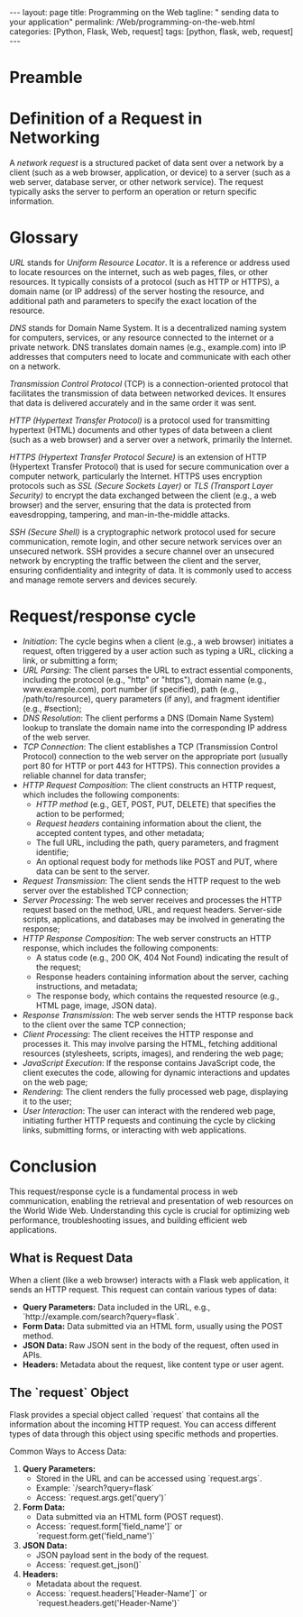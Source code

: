 :PROPERTIES:
:GPTEL_MODEL: gpt-3.5-turbo
:GPTEL_BACKEND: ChatGPT
:GPTEL_SYSTEM: You are a large language model living in Emacs and a helpful assistant. Respond concisely.
:GPTEL_BOUNDS: ((1103 . 1429) (1437 . 1735))
:END:
#+BEGIN_EXPORT html
---
layout: page
title: Programming on the Web
tagline: " sending data to your application"
permalink: /Web/programming-on-the-web.html
categories: [Python, Flask, Web, request]
tags: [python, flask, web, request]
---
#+END_EXPORT
#+STARTUP: showall indent
#+OPTIONS: tags:nil num:nil \n:nil @:t ::t |:t ^:{} _:{} *:t
#+PROPERTY: header-args :exports both
#+PROPERTY: header-args+ :results output pp
#+PROPERTY: header-args+ :eval no-export
#+TOC: headlines 2

* Preamble

* Definition of a Request in Networking

A /network request/ is a structured packet of data sent over a network
by a client (such as a web browser, application, or device) to a
server (such as a web server, database server, or other network
service). The request typically asks the server to perform an
operation or return specific information.

* Glossary

/URL/ stands for /Uniform Resource Locator/. It is a reference or
address used to locate resources on the internet, such as web pages,
files, or other resources. It typically consists of a protocol (such
as HTTP or HTTPS), a domain name (or IP address) of the server hosting
the resource, and additional path and parameters to specify the exact
location of the resource.

/DNS/ stands for Domain Name System. It is a decentralized naming
system for computers, services, or any resource connected to the
internet or a private network. DNS translates domain names (e.g.,
example.com) into IP addresses that computers need to locate and
communicate with each other on a network.

/Transmission Control Protocol/ (TCP) is a connection-oriented
protocol that facilitates the transmission of data between networked
devices. It ensures that data is delivered accurately and in the same
order it was sent.

/HTTP (Hypertext Transfer Protocol)/ is a protocol used for
transmitting hypertext (HTML) documents and other types of data
between a client (such as a web browser) and a server over a network,
primarily the Internet.

/HTTPS (Hypertext Transfer Protocol Secure)/ is an extension of HTTP
(Hypertext Transfer Protocol) that is used for secure communication
over a computer network, particularly the Internet. HTTPS uses
encryption protocols such as /SSL (Secure Sockets Layer)/ or /TLS
(Transport Layer Security)/ to encrypt the data exchanged between the
client (e.g., a web browser) and the server, ensuring that the data is
protected from eavesdropping, tampering, and man-in-the-middle
attacks.

/SSH (Secure Shell)/ is a cryptographic network protocol used for
secure communication, remote login, and other secure network services
over an unsecured network. SSH provides a secure channel over an
unsecured network by encrypting the traffic between the client and the
server, ensuring confidentiality and integrity of data. It is commonly
used to access and manage remote servers and devices securely.


* Request/response cycle

- /Initiation/: The cycle begins when a client (e.g., a web browser)
  initiates a request, often triggered by a user action such as typing
  a URL, clicking a link, or submitting a form;
- /URL Parsing/: The client parses the URL to extract essential
  components, including the protocol (e.g., "http" or "https"), domain
  name (e.g., www.example.com), port number (if specified), path
  (e.g., /path/to/resource), query parameters (if any), and fragment
  identifier (e.g., #section);
- /DNS Resolution/: The client performs a DNS (Domain Name System)
  lookup to translate the domain name into the corresponding IP
  address of the web server.
- /TCP Connection/: The client establishes a TCP (Transmission Control
  Protocol) connection to the web server on the appropriate port
  (usually port 80 for HTTP or port 443 for HTTPS). This connection
  provides a reliable channel for data transfer;
- /HTTP Request Composition/: The client constructs an HTTP request,
  which includes the following components:
  - /HTTP method/ (e.g., GET, POST, PUT, DELETE) that specifies the
    action to be performed;
  - /Request headers/ containing information about the client, the
    accepted content types, and other metadata;
  - The full URL, including the path, query parameters, and fragment
    identifie;
  - An optional request body for methods like POST and PUT, where data
    can be sent to the server.
- /Request Transmission/: The client sends the HTTP request to the web
  server over the established TCP connection;
- /Server Processing/: The web server receives and processes the HTTP
  request based on the method, URL, and request headers. Server-side
  scripts, applications, and databases may be involved in generating
  the response;
- /HTTP Response Composition/: The web server constructs an HTTP
  response, which includes the following components:
  - A status code (e.g., 200 OK, 404 Not Found) indicating the result
    of the request;
  - Response headers containing information about the server, caching
    instructions, and metadata;
  - The response body, which contains the requested resource (e.g.,
    HTML page, image, JSON data).
- /Response Transmission/: The web server sends the HTTP response back
  to the client over the same TCP connection;
- /Client Processing/: The client receives the HTTP response and
  processes it. This may involve parsing the HTML, fetching additional
  resources (stylesheets, scripts, images), and rendering the web
  page;
- /JavaScript Execution/: If the response contains JavaScript code, the
  client executes the code, allowing for dynamic interactions and
  updates on the web page;
- /Rendering/: The client renders the fully processed web page,
  displaying it to the user;
- /User Interaction/: The user can interact with the rendered web page,
  initiating further HTTP requests and continuing the cycle by
  clicking links, submitting forms, or interacting with web
  applications.


* Conclusion

This request/response cycle is a fundamental process in web
communication, enabling the retrieval and presentation of web
resources on the World Wide Web. Understanding this cycle is crucial
for optimizing web performance, troubleshooting issues, and building
efficient web applications.

** What is Request Data

 When a client (like a web browser) interacts with a Flask web
 application, it sends an HTTP request. This request can contain
 various types of data:
  - *Query Parameters:* Data included in the URL, e.g.,
    `http://example.com/search?query=flask`.
  - *Form Data:* Data submitted via an HTML form, usually using the
    POST method.
  - *JSON Data:* Raw JSON sent in the body of the request, often used
    in APIs.
  - *Headers:* Metadata about the request, like content type or user
    agent.

** The `request` Object

  Flask provides a special object called `request` that contains all the
  information about the incoming HTTP request. You can access different
  types of data through this object using specific methods and
  properties.

  Common Ways to Access Data:

  1. *Query Parameters:*
     - Stored in the URL and can be accessed using `request.args`.
     - Example: `/search?query=flask`
     - Access: `request.args.get('query')`

  2. *Form Data:*
     - Data submitted via an HTML form (POST request).
     - Access: `request.form['field_name']` or
       `request.form.get('field_name')`

  3. *JSON Data:*
     - JSON payload sent in the body of the request.
     - Access: `request.get_json()`

  4. *Headers:*
     - Metadata about the request.
     - Access: `request.headers['Header-Name']` or
       `request.headers.get('Header-Name')`


